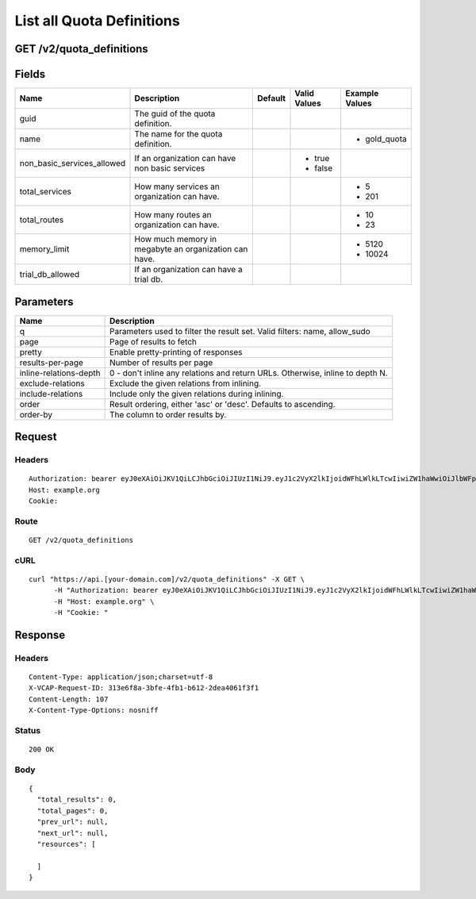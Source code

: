 
List all Quota Definitions
--------------------------


GET /v2/quota_definitions
~~~~~~~~~~~~~~~~~~~~~~~~~


Fields
~~~~~~

.. cssclass:: fields table-striped table-bordered table-condensed


+----------------------------+-------------------------------------------------------+---------+--------------+----------------+
| Name                       | Description                                           | Default | Valid Values | Example Values |
|                            |                                                       |         |              |                |
+============================+=======================================================+=========+==============+================+
| guid                       | The guid of the quota definition.                     |         |              |                |
|                            |                                                       |         |              |                |
+----------------------------+-------------------------------------------------------+---------+--------------+----------------+
| name                       | The name for the quota definition.                    |         |              | - gold_quota   |
|                            |                                                       |         |              |                |
+----------------------------+-------------------------------------------------------+---------+--------------+----------------+
| non_basic_services_allowed | If an organization can have non basic services        |         | - true       |                |
|                            |                                                       |         | - false      |                |
|                            |                                                       |         |              |                |
+----------------------------+-------------------------------------------------------+---------+--------------+----------------+
| total_services             | How many services an organization can have.           |         |              | - 5            |
|                            |                                                       |         |              | - 201          |
|                            |                                                       |         |              |                |
+----------------------------+-------------------------------------------------------+---------+--------------+----------------+
| total_routes               | How many routes an organization can have.             |         |              | - 10           |
|                            |                                                       |         |              | - 23           |
|                            |                                                       |         |              |                |
+----------------------------+-------------------------------------------------------+---------+--------------+----------------+
| memory_limit               | How much memory in megabyte an organization can have. |         |              | - 5120         |
|                            |                                                       |         |              | - 10024        |
|                            |                                                       |         |              |                |
+----------------------------+-------------------------------------------------------+---------+--------------+----------------+
| trial_db_allowed           | If an organization can have a trial db.               |         |              |                |
|                            |                                                       |         |              |                |
+----------------------------+-------------------------------------------------------+---------+--------------+----------------+


Parameters
~~~~~~~~~~

.. cssclass:: fields table-striped table-bordered table-condensed


+------------------------+-------------------------------------------------------------------------------+
| Name                   | Description                                                                   |
|                        |                                                                               |
+========================+===============================================================================+
| q                      | Parameters used to filter the result set. Valid filters: name, allow_sudo     |
|                        |                                                                               |
+------------------------+-------------------------------------------------------------------------------+
| page                   | Page of results to fetch                                                      |
|                        |                                                                               |
+------------------------+-------------------------------------------------------------------------------+
| pretty                 | Enable pretty-printing of responses                                           |
|                        |                                                                               |
+------------------------+-------------------------------------------------------------------------------+
| results-per-page       | Number of results per page                                                    |
|                        |                                                                               |
+------------------------+-------------------------------------------------------------------------------+
| inline-relations-depth | 0 - don't inline any relations and return URLs. Otherwise, inline to depth N. |
|                        |                                                                               |
+------------------------+-------------------------------------------------------------------------------+
| exclude-relations      | Exclude the given relations from inlining.                                    |
|                        |                                                                               |
+------------------------+-------------------------------------------------------------------------------+
| include-relations      | Include only the given relations during inlining.                             |
|                        |                                                                               |
+------------------------+-------------------------------------------------------------------------------+
| order                  | Result ordering, either 'asc' or 'desc'. Defaults to ascending.               |
|                        |                                                                               |
+------------------------+-------------------------------------------------------------------------------+
| order-by               | The column to order results by.                                               |
|                        |                                                                               |
+------------------------+-------------------------------------------------------------------------------+


Request
~~~~~~~


Headers
^^^^^^^

::

  Authorization: bearer eyJ0eXAiOiJKV1QiLCJhbGciOiJIUzI1NiJ9.eyJ1c2VyX2lkIjoidWFhLWlkLTcwIiwiZW1haWwiOiJlbWFpbC02NEBzb21lZG9tYWluLmNvbSIsInNjb3BlIjpbImNsb3VkX2NvbnRyb2xsZXIuYWRtaW4iXSwiYXVkIjpbImNsb3VkX2NvbnRyb2xsZXIiXSwiZXhwIjoxNDAzODI4MzM5fQ.zGk5BG1IamMQFHiqnbCzx4i3d8xfFyMxwGaQrNsSPmE
  Host: example.org
  Cookie:


Route
^^^^^

::

  GET /v2/quota_definitions


cURL
^^^^

::

  curl "https://api.[your-domain.com]/v2/quota_definitions" -X GET \
  	-H "Authorization: bearer eyJ0eXAiOiJKV1QiLCJhbGciOiJIUzI1NiJ9.eyJ1c2VyX2lkIjoidWFhLWlkLTcwIiwiZW1haWwiOiJlbWFpbC02NEBzb21lZG9tYWluLmNvbSIsInNjb3BlIjpbImNsb3VkX2NvbnRyb2xsZXIuYWRtaW4iXSwiYXVkIjpbImNsb3VkX2NvbnRyb2xsZXIiXSwiZXhwIjoxNDAzODI4MzM5fQ.zGk5BG1IamMQFHiqnbCzx4i3d8xfFyMxwGaQrNsSPmE" \
  	-H "Host: example.org" \
  	-H "Cookie: "


Response
~~~~~~~~


Headers
^^^^^^^

::

  Content-Type: application/json;charset=utf-8
  X-VCAP-Request-ID: 313e6f8a-3bfe-4fb1-b612-2dea4061f3f1
  Content-Length: 107
  X-Content-Type-Options: nosniff


Status
^^^^^^

::

  200 OK


Body
^^^^

::

  {
    "total_results": 0,
    "total_pages": 0,
    "prev_url": null,
    "next_url": null,
    "resources": [
  
    ]
  }

